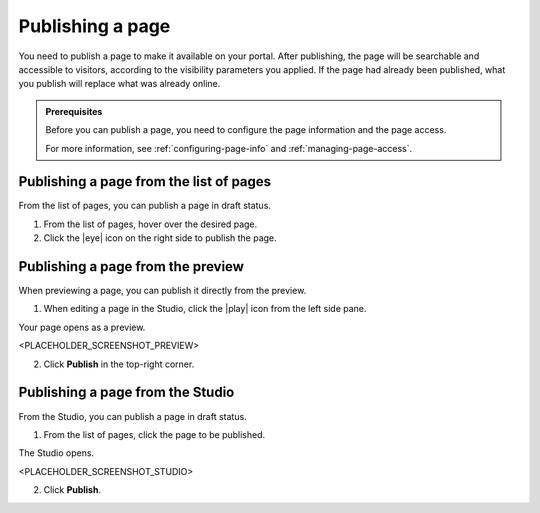 .. _publishing-pages:

Publishing a page
=================

You need to publish a page to make it available on your portal. After publishing, the page will be searchable and accessible to visitors, according to the visibility parameters you applied.
If the page had already been published, what you publish will replace what was already online.

.. admonition:: Prerequisites
   :class: important
   
   Before you can publish a page, you need to configure the page information and the page access.
   
   For more information, see :ref:`configuring-page-info` and :ref:`managing-page-access`.

Publishing a page from the list of pages
----------------------------------------

From the list of pages, you can publish a page in draft status.

1. From the list of pages, hover over the desired page.
2. Click the |eye| icon on the right side to publish the page.

Publishing a page from the preview
----------------------------------

When previewing a page, you can publish it directly from the preview.

1. When editing a page in the Studio, click the |play| icon from the left side pane.

Your page opens as a preview.

<PLACEHOLDER_SCREENSHOT_PREVIEW>

2. Click **Publish** in the top-right corner.

Publishing a page from the Studio
---------------------------------

From the Studio, you can publish a page in draft status.

1. From the list of pages, click the page to be published.

The Studio opens.

<PLACEHOLDER_SCREENSHOT_STUDIO>

2. Click **Publish**.


.. |eye| raw:: html

    <i class="fa fa-eye" aria-hidden-"true"></i>

.. |play| raw:: html

    <i class="fa fa-play" aria-hidden="true"></i>
